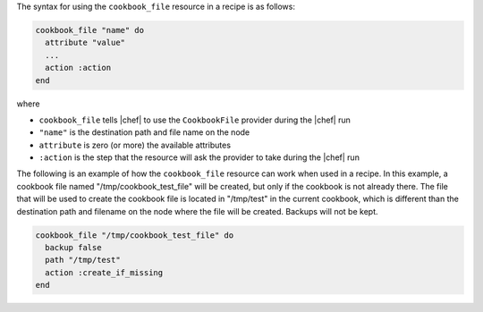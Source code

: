 .. The contents of this file are included in multiple topics.
.. This file should not be changed in a way that hinders its ability to appear in multiple documentation sets.

The syntax for using the ``cookbook_file`` resource in a recipe is as follows:

.. code-block:: ruby

   cookbook_file "name" do
     attribute "value"
     ...
     action :action
   end

where 

* ``cookbook_file`` tells |chef| to use the ``CookbookFile`` provider during the |chef| run
* ``"name"`` is the destination path and file name on the node
* ``attribute`` is zero (or more) the available attributes
* ``:action`` is the step that the resource will ask the provider to take during the |chef| run

The following is an example of how the ``cookbook_file`` resource can work when used in a recipe. In this example, a cookbook file named "/tmp/cookbook_test_file" will be created, but only if the cookbook is not already there. The file that will be used to create the cookbook file is located in "/tmp/test" in the current cookbook, which is different than the destination path and filename on the node where the file will be created. Backups will not be kept.

.. code-block:: ruby

   cookbook_file "/tmp/cookbook_test_file" do
     backup false
     path "/tmp/test"
     action :create_if_missing
   end
